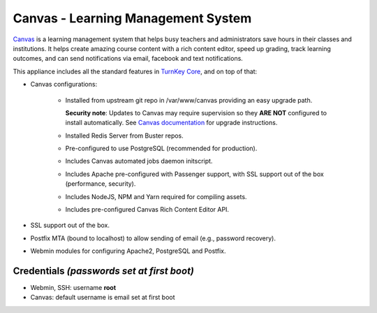 Canvas - Learning Management System
===================================

`Canvas`_ is a learning management system that helps busy teachers and
administrators save hours in their classes and institutions. It helps
create amazing course content with a rich content editor, speed up
grading, track learning outcomes, and can send notifications via email,
facebook and text notifications.

This appliance includes all the standard features in `TurnKey Core`_,
and on top of that:

- Canvas configurations:
   
   - Installed from upstream git repo in /var/www/canvas providing an
     easy upgrade path.

     **Security note**: Updates to Canvas may require supervision so
     they **ARE NOT** configured to install automatically. See `Canvas
     documentation`_ for upgrade instructions.

   - Installed Redis Server from Buster repos.
   - Pre-configured to use PostgreSQL (recommended for production).
   - Includes Canvas automated jobs daemon initscript.
   - Includes Apache pre-configured with Passenger support, with SSL
     support out of the box (performance, security).
   - Includes NodeJS, NPM and Yarn required for compiling assets.
   - Includes pre-configured Canvas Rich Content Editor API.

- SSL support out of the box.
- Postfix MTA (bound to localhost) to allow sending of email (e.g.,
  password recovery).
- Webmin modules for configuring Apache2, PostgreSQL and Postfix.

Credentials *(passwords set at first boot)*
-------------------------------------------

- Webmin, SSH: username **root**
- Canvas: default username is email set at first boot

.. _Canvas: https://www.instructure.com/
.. _TurnKey Core: https://www.turnkeylinux.org/core
.. _Canvas documentation: https://github.com/instructure/canvas-lms/wiki/Upgrading#canvas-upgrade
